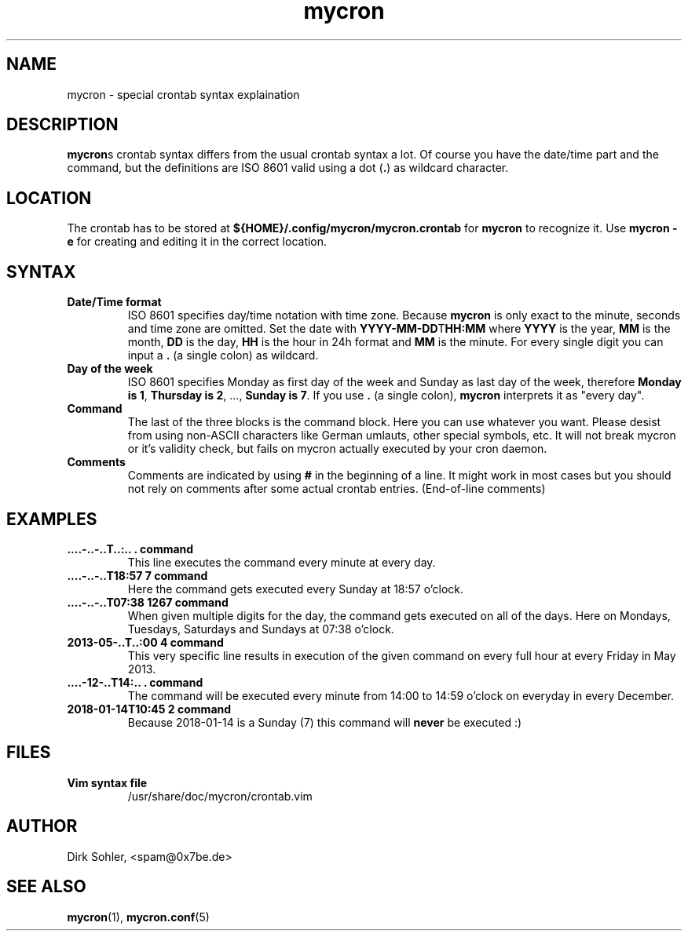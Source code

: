 .TH mycron 5 "" "" "MYCRON FILE FORMAT"
.SH NAME
mycron \- special crontab syntax explaination

.SH DESCRIPTION
\fBmycron\fRs crontab syntax differs from the usual crontab syntax a lot. Of course you have the date/time part and the command, but the definitions are ISO 8601 valid using a dot (\fB.\fR) as wildcard character.

.SH LOCATION
The crontab has to be stored at \fB${HOME}/.config/mycron/mycron.crontab\fR for \fBmycron\fR to recognize it. Use \fBmycron -e\fR for creating and editing it in the correct location.

.SH SYNTAX
.TP
\fBDate/Time format\fR
ISO 8601 specifies day/time notation with time zone. Because \fBmycron\fR is only exact to the minute, seconds and time zone are omitted. Set the date with \fBYYYY-MM-DD\fRT\fBHH:MM\fR where \fBYYYY\fR is the year, \fBMM\fR is the month, \fBDD\fR is the day, \fBHH\fR is the hour in 24h format and \fBMM\fR is the minute. For every single digit you can input a \fB.\fR (a single colon) as wildcard.
.TP
\fBDay of the week\fR
ISO 8601 specifies Monday as first day of the week and Sunday as last day of the week, therefore \fBMonday is 1\fR, \fBThursday is 2\fR, ..., \fBSunday is 7\fR. If you use \fB.\fR (a single colon), \fBmycron\fR interprets it as "every day".
.TP
\fBCommand\fR
The last of the three blocks is the command block. Here you can use whatever you want. Please desist from using non-ASCII characters like German umlauts, other special symbols, etc. It will not break mycron or it's validity check, but fails on mycron actually executed by your cron daemon.
.TP
\fBComments\fR
Comments are indicated by using \fB#\fR in the beginning of a line. It might work in most cases but you should not rely on comments after some actual crontab entries. (End-of-line comments)

.SH EXAMPLES
.TP
\fB....-..-..T..:.. . command\fR
This line executes the command every minute at every day.
.TP
\fB....-..-..T18:57 7 command\fR
Here the command gets executed every Sunday at 18:57 o'clock.
.TP
\fB....-..-..T07:38 1267 command\fR
When given multiple digits for the day, the command gets executed on all of the days. Here on Mondays, Tuesdays, Saturdays and Sundays at 07:38 o'clock.
.TP
\fB2013-05-..T..:00 4 command\fR
This very specific line results in execution of the given command on every full hour at every Friday in May 2013.
.TP
\fB....-12-..T14:.. . command\fR
The command will be executed every minute from 14:00 to 14:59 o'clock on everyday in every December.
.TP
\fB2018-01-14T10:45 2 command\fR
Because 2018-01-14 is a Sunday (7) this command will \fBnever\fR be executed :)

.SH FILES
.TP
\fBVim syntax file\fR
/usr/share/doc/mycron/crontab.vim

.SH AUTHOR
Dirk Sohler, <spam@0x7be.de>

.SH SEE ALSO
.BR mycron (1),
.BR mycron.conf (5)
